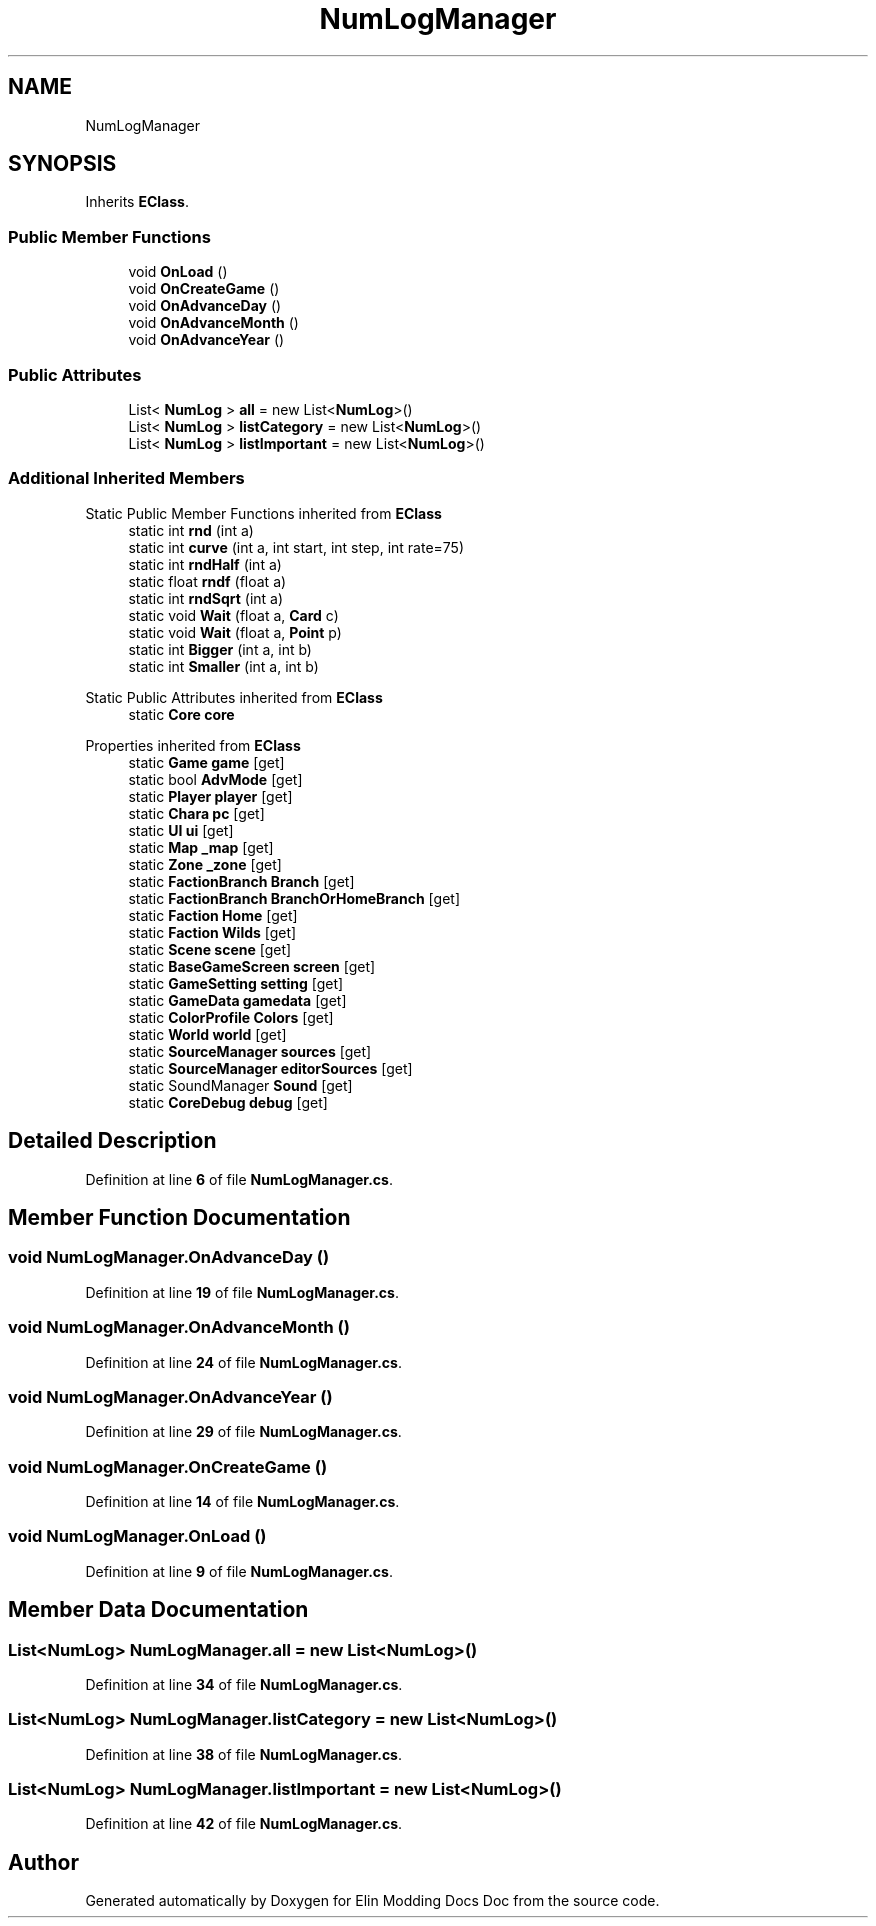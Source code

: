 .TH "NumLogManager" 3 "Elin Modding Docs Doc" \" -*- nroff -*-
.ad l
.nh
.SH NAME
NumLogManager
.SH SYNOPSIS
.br
.PP
.PP
Inherits \fBEClass\fP\&.
.SS "Public Member Functions"

.in +1c
.ti -1c
.RI "void \fBOnLoad\fP ()"
.br
.ti -1c
.RI "void \fBOnCreateGame\fP ()"
.br
.ti -1c
.RI "void \fBOnAdvanceDay\fP ()"
.br
.ti -1c
.RI "void \fBOnAdvanceMonth\fP ()"
.br
.ti -1c
.RI "void \fBOnAdvanceYear\fP ()"
.br
.in -1c
.SS "Public Attributes"

.in +1c
.ti -1c
.RI "List< \fBNumLog\fP > \fBall\fP = new List<\fBNumLog\fP>()"
.br
.ti -1c
.RI "List< \fBNumLog\fP > \fBlistCategory\fP = new List<\fBNumLog\fP>()"
.br
.ti -1c
.RI "List< \fBNumLog\fP > \fBlistImportant\fP = new List<\fBNumLog\fP>()"
.br
.in -1c
.SS "Additional Inherited Members"


Static Public Member Functions inherited from \fBEClass\fP
.in +1c
.ti -1c
.RI "static int \fBrnd\fP (int a)"
.br
.ti -1c
.RI "static int \fBcurve\fP (int a, int start, int step, int rate=75)"
.br
.ti -1c
.RI "static int \fBrndHalf\fP (int a)"
.br
.ti -1c
.RI "static float \fBrndf\fP (float a)"
.br
.ti -1c
.RI "static int \fBrndSqrt\fP (int a)"
.br
.ti -1c
.RI "static void \fBWait\fP (float a, \fBCard\fP c)"
.br
.ti -1c
.RI "static void \fBWait\fP (float a, \fBPoint\fP p)"
.br
.ti -1c
.RI "static int \fBBigger\fP (int a, int b)"
.br
.ti -1c
.RI "static int \fBSmaller\fP (int a, int b)"
.br
.in -1c

Static Public Attributes inherited from \fBEClass\fP
.in +1c
.ti -1c
.RI "static \fBCore\fP \fBcore\fP"
.br
.in -1c

Properties inherited from \fBEClass\fP
.in +1c
.ti -1c
.RI "static \fBGame\fP \fBgame\fP\fR [get]\fP"
.br
.ti -1c
.RI "static bool \fBAdvMode\fP\fR [get]\fP"
.br
.ti -1c
.RI "static \fBPlayer\fP \fBplayer\fP\fR [get]\fP"
.br
.ti -1c
.RI "static \fBChara\fP \fBpc\fP\fR [get]\fP"
.br
.ti -1c
.RI "static \fBUI\fP \fBui\fP\fR [get]\fP"
.br
.ti -1c
.RI "static \fBMap\fP \fB_map\fP\fR [get]\fP"
.br
.ti -1c
.RI "static \fBZone\fP \fB_zone\fP\fR [get]\fP"
.br
.ti -1c
.RI "static \fBFactionBranch\fP \fBBranch\fP\fR [get]\fP"
.br
.ti -1c
.RI "static \fBFactionBranch\fP \fBBranchOrHomeBranch\fP\fR [get]\fP"
.br
.ti -1c
.RI "static \fBFaction\fP \fBHome\fP\fR [get]\fP"
.br
.ti -1c
.RI "static \fBFaction\fP \fBWilds\fP\fR [get]\fP"
.br
.ti -1c
.RI "static \fBScene\fP \fBscene\fP\fR [get]\fP"
.br
.ti -1c
.RI "static \fBBaseGameScreen\fP \fBscreen\fP\fR [get]\fP"
.br
.ti -1c
.RI "static \fBGameSetting\fP \fBsetting\fP\fR [get]\fP"
.br
.ti -1c
.RI "static \fBGameData\fP \fBgamedata\fP\fR [get]\fP"
.br
.ti -1c
.RI "static \fBColorProfile\fP \fBColors\fP\fR [get]\fP"
.br
.ti -1c
.RI "static \fBWorld\fP \fBworld\fP\fR [get]\fP"
.br
.ti -1c
.RI "static \fBSourceManager\fP \fBsources\fP\fR [get]\fP"
.br
.ti -1c
.RI "static \fBSourceManager\fP \fBeditorSources\fP\fR [get]\fP"
.br
.ti -1c
.RI "static SoundManager \fBSound\fP\fR [get]\fP"
.br
.ti -1c
.RI "static \fBCoreDebug\fP \fBdebug\fP\fR [get]\fP"
.br
.in -1c
.SH "Detailed Description"
.PP 
Definition at line \fB6\fP of file \fBNumLogManager\&.cs\fP\&.
.SH "Member Function Documentation"
.PP 
.SS "void NumLogManager\&.OnAdvanceDay ()"

.PP
Definition at line \fB19\fP of file \fBNumLogManager\&.cs\fP\&.
.SS "void NumLogManager\&.OnAdvanceMonth ()"

.PP
Definition at line \fB24\fP of file \fBNumLogManager\&.cs\fP\&.
.SS "void NumLogManager\&.OnAdvanceYear ()"

.PP
Definition at line \fB29\fP of file \fBNumLogManager\&.cs\fP\&.
.SS "void NumLogManager\&.OnCreateGame ()"

.PP
Definition at line \fB14\fP of file \fBNumLogManager\&.cs\fP\&.
.SS "void NumLogManager\&.OnLoad ()"

.PP
Definition at line \fB9\fP of file \fBNumLogManager\&.cs\fP\&.
.SH "Member Data Documentation"
.PP 
.SS "List<\fBNumLog\fP> NumLogManager\&.all = new List<\fBNumLog\fP>()"

.PP
Definition at line \fB34\fP of file \fBNumLogManager\&.cs\fP\&.
.SS "List<\fBNumLog\fP> NumLogManager\&.listCategory = new List<\fBNumLog\fP>()"

.PP
Definition at line \fB38\fP of file \fBNumLogManager\&.cs\fP\&.
.SS "List<\fBNumLog\fP> NumLogManager\&.listImportant = new List<\fBNumLog\fP>()"

.PP
Definition at line \fB42\fP of file \fBNumLogManager\&.cs\fP\&.

.SH "Author"
.PP 
Generated automatically by Doxygen for Elin Modding Docs Doc from the source code\&.
